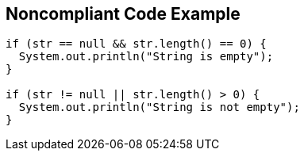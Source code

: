 == Noncompliant Code Example

[source,text]
----
if (str == null && str.length() == 0) {
  System.out.println("String is empty");
}

if (str != null || str.length() > 0) {
  System.out.println("String is not empty");
}
----
